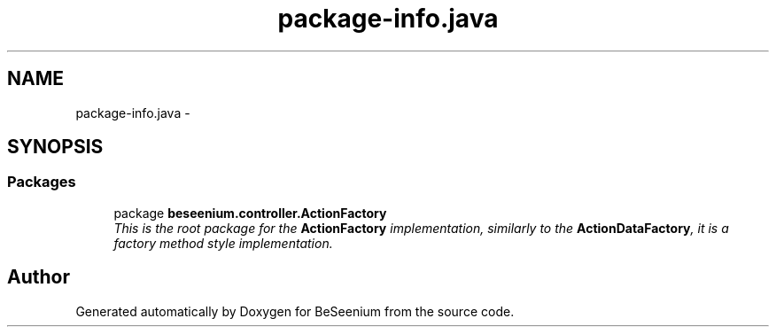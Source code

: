 .TH "package-info.java" 3 "Fri Sep 25 2015" "Version 1.0.0-Alpha" "BeSeenium" \" -*- nroff -*-
.ad l
.nh
.SH NAME
package-info.java \- 
.SH SYNOPSIS
.br
.PP
.SS "Packages"

.in +1c
.ti -1c
.RI "package \fBbeseenium\&.controller\&.ActionFactory\fP"
.br
.RI "\fIThis is the root package for the \fBActionFactory\fP implementation, similarly to the \fBActionDataFactory\fP, it is a factory method style implementation\&. \fP"
.in -1c
.SH "Author"
.PP 
Generated automatically by Doxygen for BeSeenium from the source code\&.
